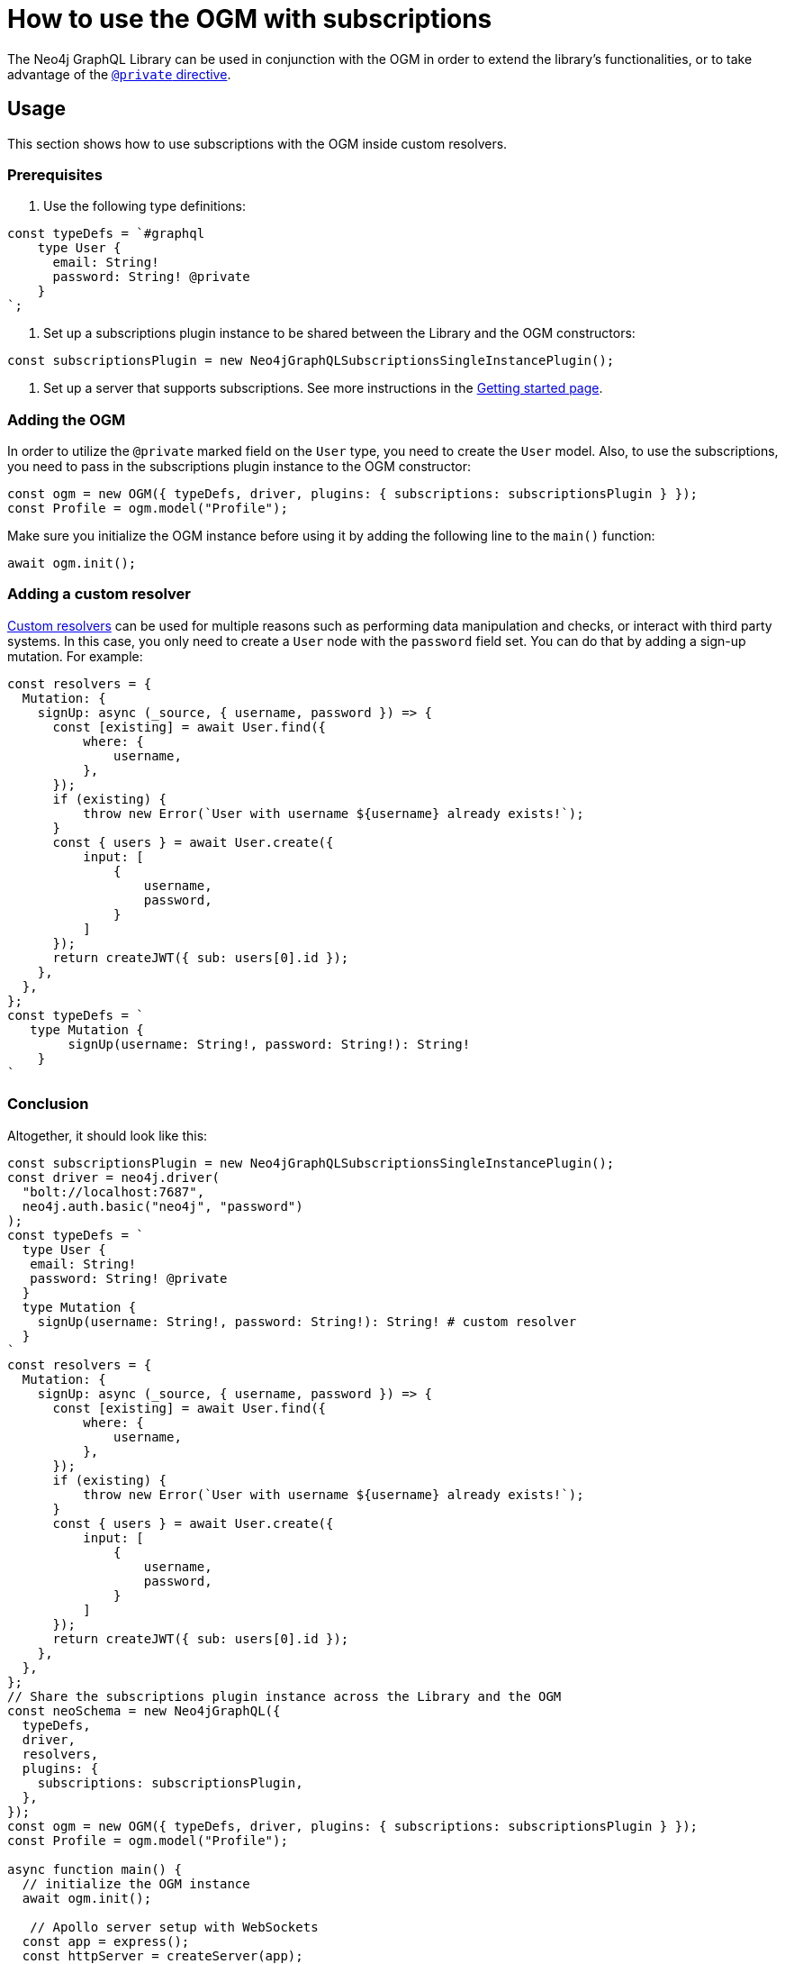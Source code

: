 [[ogm-subscriptions]]
:description: This how-to guide shows how to use the OGM with subscriptions.
= How to use the OGM with subscriptions

The Neo4j GraphQL Library can be used in conjunction with the OGM in order to extend the library's functionalities, or to take advantage of the xref:ogm/private.adoc[`@private` directive]. 

== Usage

This section shows how to use subscriptions with the OGM inside custom resolvers.

=== Prerequisites

. Use the following type definitions:
[source, javascript, indent=0]
----
const typeDefs = `#graphql
    type User {
      email: String!
      password: String! @private
    }
`;
----

. Set up a subscriptions plugin instance to be shared between the Library and the OGM constructors:
[source, javascript, indent=0]
----
const subscriptionsPlugin = new Neo4jGraphQLSubscriptionsSingleInstancePlugin();
----

. Set up a server that supports subscriptions.
See more instructions in the xref:subscriptions/getting-started.adoc#setting-up-server[Getting started page].


=== Adding the OGM

In order to utilize the `@private` marked field on the `User` type, you need to create the `User` model.
Also, to use the subscriptions, you need to pass in the subscriptions plugin instance to the OGM constructor:

[source, javascript, indent=0]
----
const ogm = new OGM({ typeDefs, driver, plugins: { subscriptions: subscriptionsPlugin } });
const Profile = ogm.model("Profile");
----

Make sure you initialize the OGM instance before using it by adding the following line to the `main()` function:
[source, javascript, indent=0]
----
await ogm.init();
----

=== Adding a custom resolver

xref:custom-resolvers/[Custom resolvers] can be used for multiple reasons such as performing data manipulation and checks, or interact with third party systems. 
In this case, you only need to create a `User` node with the `password` field set.
You can do that by adding a sign-up mutation.
For example:

[source, javascript, indent=0]
----
const resolvers = {
  Mutation: {
    signUp: async (_source, { username, password }) => {
      const [existing] = await User.find({
          where: {
              username,
          },
      });
      if (existing) {
          throw new Error(`User with username ${username} already exists!`);
      }
      const { users } = await User.create({
          input: [
              {
                  username,
                  password,
              }
          ]
      });
      return createJWT({ sub: users[0].id });
    },
  },
};
const typeDefs = `
   type Mutation {
        signUp(username: String!, password: String!): String!
    }
`
----

[discrete]
=== Conclusion

Altogether, it should look like this:

[source, javascript, indent=0]
----
const subscriptionsPlugin = new Neo4jGraphQLSubscriptionsSingleInstancePlugin();
const driver = neo4j.driver(
  "bolt://localhost:7687",
  neo4j.auth.basic("neo4j", "password")
);
const typeDefs = `
  type User {
   email: String!
   password: String! @private
  }
  type Mutation {
    signUp(username: String!, password: String!): String! # custom resolver
  }
`
const resolvers = {
  Mutation: {
    signUp: async (_source, { username, password }) => {
      const [existing] = await User.find({
          where: {
              username,
          },
      });
      if (existing) {
          throw new Error(`User with username ${username} already exists!`);
      }
      const { users } = await User.create({
          input: [
              {
                  username,
                  password,
              }
          ]
      });
      return createJWT({ sub: users[0].id });
    },
  },
};
// Share the subscriptions plugin instance across the Library and the OGM
const neoSchema = new Neo4jGraphQL({
  typeDefs,
  driver,
  resolvers,
  plugins: {
    subscriptions: subscriptionsPlugin,
  },
});
const ogm = new OGM({ typeDefs, driver, plugins: { subscriptions: subscriptionsPlugin } });
const Profile = ogm.model("Profile");

async function main() {
  // initialize the OGM instance
  await ogm.init();

   // Apollo server setup with WebSockets
  const app = express();
  const httpServer = createServer(app);
  const wsServer = new WebSocketServer({
    server: httpServer,
    path: "/graphql",
  });

  // Neo4j schema
  const schema = await neoSchema.getSchema();

  const serverCleanup = useServer(
    {
      schema,
      context: (ctx) => {
        return ctx;
      },
    },
    wsServer
  );

  const server = new ApolloServer({
    schema,
    plugins: [
      ApolloServerPluginDrainHttpServer({
        httpServer,
      }),
      {
        async serverWillStart() {
          return Promise.resolve({
            async drainServer() {
              await serverCleanup.dispose();
            },
          });
        },
      },
    ],
  });
  await server.start();

  app.use(
    "/graphql",
    cors(),
    bodyParser.json(),
    expressMiddleware(server, {
      context: async ({ req }) => ({ req }),
    })
  );

  const PORT = 4000;
  httpServer.listen(PORT, () => {
    console.log(`Server is now running on http://localhost:${PORT}/graphql`);
  });
}
----


== Receiving the subscription events

First, run the following subscription to receive `User` creation events:
[source, gql, indent=0]
----
subscription {
  userCreated {
    createdUser {
      email
    }
    event
  }
}
----

Then run the sign-up mutation:
[source, gql, indent=0]
----
mutation {
  signUp(email: "jon.doe@xyz.com", password: "jondoe") {
    email
    password
  }
}
----

The results should look like this:
[source, gql, indent=0]
----
{
  "data": {
    "userCreated": {
      "createdUser": {
        "email": "jon.doe@xyz.com",
        "password": "jondoe"
      },
      "event": "CREATE"
    }
  }
}
----
